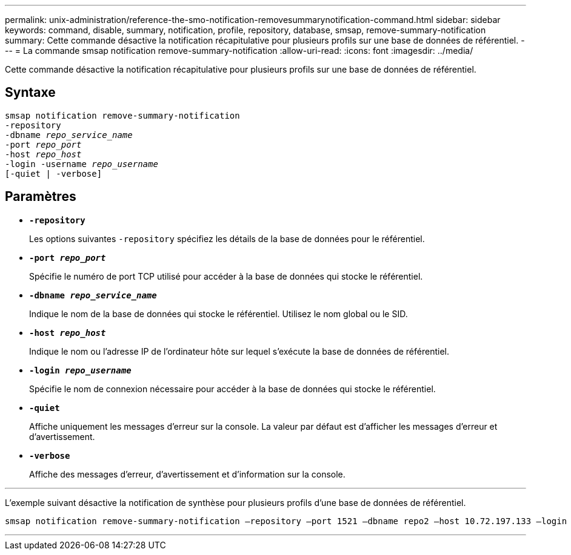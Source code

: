 ---
permalink: unix-administration/reference-the-smo-notification-removesummarynotification-command.html 
sidebar: sidebar 
keywords: command, disable, summary, notification, profile, repository, database, smsap, remove-summary-notification 
summary: Cette commande désactive la notification récapitulative pour plusieurs profils sur une base de données de référentiel. 
---
= La commande smsap notification remove-summary-notification
:allow-uri-read: 
:icons: font
:imagesdir: ../media/


[role="lead"]
Cette commande désactive la notification récapitulative pour plusieurs profils sur une base de données de référentiel.



== Syntaxe

[listing, subs="+macros"]
----
pass:quotes[smsap notification remove-summary-notification
-repository
-dbname _repo_service_name_
-port _repo_port_
-host _repo_host_
-login -username _repo_username_
[-quiet | -verbose]]
----


== Paramètres

* `*-repository*`
+
Les options suivantes `-repository` spécifiez les détails de la base de données pour le référentiel.

* `*-port _repo_port_*`
+
Spécifie le numéro de port TCP utilisé pour accéder à la base de données qui stocke le référentiel.

* `*-dbname _repo_service_name_*`
+
Indique le nom de la base de données qui stocke le référentiel. Utilisez le nom global ou le SID.

* `*-host _repo_host_*`
+
Indique le nom ou l'adresse IP de l'ordinateur hôte sur lequel s'exécute la base de données de référentiel.

* `*-login _repo_username_*`
+
Spécifie le nom de connexion nécessaire pour accéder à la base de données qui stocke le référentiel.

* `*-quiet*`
+
Affiche uniquement les messages d'erreur sur la console. La valeur par défaut est d'afficher les messages d'erreur et d'avertissement.

* `*-verbose*`
+
Affiche des messages d'erreur, d'avertissement et d'information sur la console.



'''
L'exemple suivant désactive la notification de synthèse pour plusieurs profils d'une base de données de référentiel.

[listing, subs="+macros"]
----
pass:quotes[smsap notification remove-summary-notification –repository –port 1521 –dbname repo2 –host 10.72.197.133 –login -username oba5]
----
'''